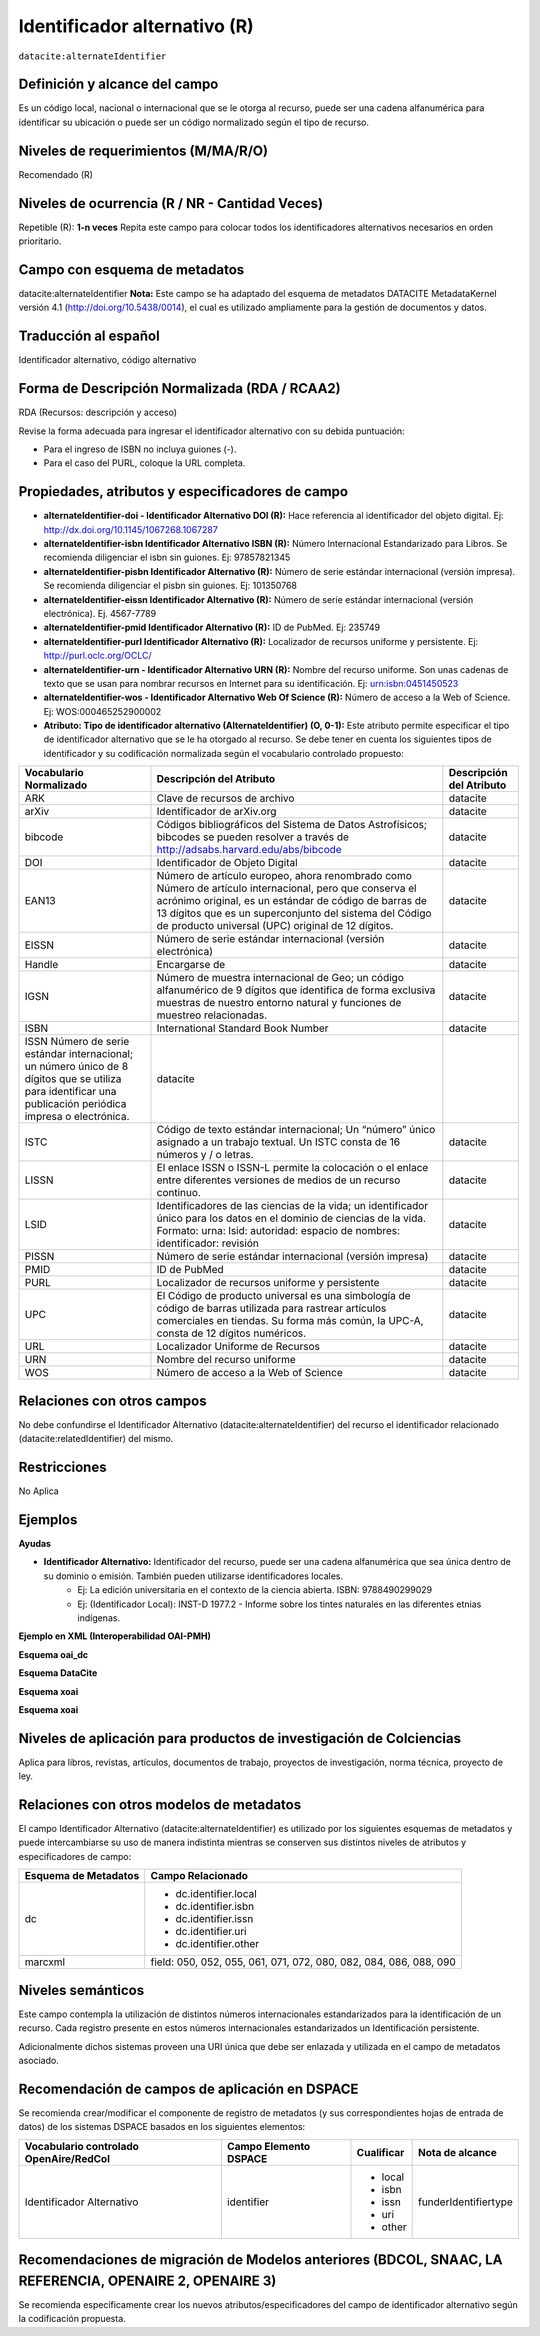.. _dci:alternativeIdentifier:

Identificador alternativo (R)
=============================

``datacite:alternateIdentifier``

Definición y alcance del campo
------------------------------
Es un código local, nacional o internacional que se le otorga al recurso, puede ser una cadena alfanumérica para identificar su ubicación o puede ser un código normalizado según el tipo de recurso. 

Niveles de requerimientos (M/MA/R/O)
------------------------------------
Recomendado (R)

Niveles de ocurrencia (R / NR -  Cantidad Veces)
------------------------------------------------
Repetible (R): **1-n veces**
Repita este campo para colocar todos los identificadores alternativos necesarios en orden prioritario.

Campo con esquema de metadatos
------------------------------
datacite:alternateIdentifier
**Nota:** Este campo se ha adaptado del esquema de metadatos DATACITE MetadataKernel versión 4.1 (http://doi.org/10.5438/0014), el cual es utilizado ampliamente para la gestión de documentos y datos. 

Traducción al español
---------------------
Identificador alternativo, código alternativo

Forma de Descripción Normalizada (RDA / RCAA2)
----------------------------------------------
RDA (Recursos: descripción y acceso)

Revise la forma adecuada para ingresar el identificador alternativo con su debida puntuación:

- Para el ingreso de ISBN no incluya guiones (-).
- Para el caso del PURL, coloque la URL completa.


Propiedades, atributos y especificadores de campo
-------------------------------------------------

- **alternateIdentifier-doi - Identificador Alternativo DOI (R):** Hace referencia al identificador del objeto digital. Ej: http://dx.doi.org/10.1145/1067268.1067287

- **alternateIdentifier-isbn Identificador Alternativo ISBN (R):** Número Internacional Estandarizado para Libros. Se recomienda diligenciar el isbn sin guiones. Ej: 97857821345

- **alternateIdentifier-pisbn Identificador Alternativo (R):** Número de serie estándar internacional (versión impresa). Se recomienda diligenciar el pisbn sin guiones. Ej: 101350768

- **alternateIdentifier-eissn Identificador Alternativo (R):** Número de serie estándar internacional (versión electrónica). Ej. 4567-7789

- **alternateIdentifier-pmid Identificador Alternativo (R):** ID de PubMed. Ej: 235749

- **alternateIdentifier-purl Identificador Alternativo (R):** Localizador de recursos uniforme y persistente. Ej: http://purl.oclc.org/OCLC/

- **alternateIdentifier-urn -  Identificador Alternativo URN (R):** Nombre del recurso uniforme. Son unas cadenas de texto que se usan para nombrar recursos en Internet para su identificación. Ej: urn:isbn:0451450523

- **alternateIdentifier-wos - Identificador Alternativo Web Of Science (R):** Número de acceso a la Web of Science. Ej:  WOS:000465252900002

- **Atributo: Tipo de identificador alternativo (AlternateIdentifier) (O, 0-1):** Este atributo permite especificar el tipo de identificador alternativo que se le ha otorgado al recurso. Se debe tener en cuenta los siguientes tipos de identificador y su codificación normalizada según el vocabulario controlado propuesto:

+------------------------------------------------------------------------------------------------------------------------------------------------------------+---------------------------------------------------------------------------------------------------------------------------------------------------------------------------------------------------------------------------------------------------------------------------------+--------------------------+
| Vocabulario Normalizado                                                                                                                                    | Descripción del Atributo                                                                                                                                                                                                                                                        | Descripción del Atributo |
+============================================================================================================================================================+=================================================================================================================================================================================================================================================================================+==========================+
| ARK                                                                                                                                                        | Clave de recursos de archivo                                                                                                                                                                                                                                                    | datacite                 |
+------------------------------------------------------------------------------------------------------------------------------------------------------------+---------------------------------------------------------------------------------------------------------------------------------------------------------------------------------------------------------------------------------------------------------------------------------+--------------------------+
| arXiv                                                                                                                                                      | Identificador de arXiv.org                                                                                                                                                                                                                                                      | datacite                 |
+------------------------------------------------------------------------------------------------------------------------------------------------------------+---------------------------------------------------------------------------------------------------------------------------------------------------------------------------------------------------------------------------------------------------------------------------------+--------------------------+
| bibcode                                                                                                                                                    | Códigos bibliográficos del Sistema de Datos Astrofísicos; bibcodes se pueden resolver a través de http://adsabs.harvard.edu/abs/bibcode                                                                                                                                         | datacite                 |
+------------------------------------------------------------------------------------------------------------------------------------------------------------+---------------------------------------------------------------------------------------------------------------------------------------------------------------------------------------------------------------------------------------------------------------------------------+--------------------------+
| DOI                                                                                                                                                        | Identificador de Objeto Digital                                                                                                                                                                                                                                                 | datacite                 |
+------------------------------------------------------------------------------------------------------------------------------------------------------------+---------------------------------------------------------------------------------------------------------------------------------------------------------------------------------------------------------------------------------------------------------------------------------+--------------------------+
| EAN13                                                                                                                                                      | Número de artículo europeo, ahora renombrado como Número de artículo internacional, pero que conserva el acrónimo original, es un estándar de código de barras de 13 dígitos que es un superconjunto del sistema del Código de producto universal (UPC) original de 12 dígitos. | datacite                 |
+------------------------------------------------------------------------------------------------------------------------------------------------------------+---------------------------------------------------------------------------------------------------------------------------------------------------------------------------------------------------------------------------------------------------------------------------------+--------------------------+
| EISSN                                                                                                                                                      | Número de serie estándar internacional (versión electrónica)                                                                                                                                                                                                                    | datacite                 |
+------------------------------------------------------------------------------------------------------------------------------------------------------------+---------------------------------------------------------------------------------------------------------------------------------------------------------------------------------------------------------------------------------------------------------------------------------+--------------------------+
| Handle                                                                                                                                                     | Encargarse de                                                                                                                                                                                                                                                                   | datacite                 |
+------------------------------------------------------------------------------------------------------------------------------------------------------------+---------------------------------------------------------------------------------------------------------------------------------------------------------------------------------------------------------------------------------------------------------------------------------+--------------------------+
| IGSN                                                                                                                                                       | Número de muestra internacional de Geo; un código alfanumérico de 9 dígitos que identifica de forma exclusiva muestras de nuestro entorno natural y funciones de muestreo relacionadas.                                                                                         | datacite                 |
+------------------------------------------------------------------------------------------------------------------------------------------------------------+---------------------------------------------------------------------------------------------------------------------------------------------------------------------------------------------------------------------------------------------------------------------------------+--------------------------+
| ISBN                                                                                                                                                       | International Standard Book Number                                                                                                                                                                                                                                              | datacite                 |
+------------------------------------------------------------------------------------------------------------------------------------------------------------+---------------------------------------------------------------------------------------------------------------------------------------------------------------------------------------------------------------------------------------------------------------------------------+--------------------------+
| ISSN Número de serie estándar internacional; un número único de 8 dígitos que se utiliza para identificar una publicación periódica impresa o electrónica. | datacite                                                                                                                                                                                                                                                                        |                          |
+------------------------------------------------------------------------------------------------------------------------------------------------------------+---------------------------------------------------------------------------------------------------------------------------------------------------------------------------------------------------------------------------------------------------------------------------------+--------------------------+
| ISTC                                                                                                                                                       | Código de texto estándar internacional; Un “número” único asignado a un trabajo textual. Un ISTC consta de 16 números y / o letras.                                                                                                                                             | datacite                 |
+------------------------------------------------------------------------------------------------------------------------------------------------------------+---------------------------------------------------------------------------------------------------------------------------------------------------------------------------------------------------------------------------------------------------------------------------------+--------------------------+
| LISSN                                                                                                                                                      | El enlace ISSN o ISSN-L permite la colocación o el enlace entre diferentes versiones de medios de un recurso continuo.                                                                                                                                                          | datacite                 |
+------------------------------------------------------------------------------------------------------------------------------------------------------------+---------------------------------------------------------------------------------------------------------------------------------------------------------------------------------------------------------------------------------------------------------------------------------+--------------------------+
| LSID                                                                                                                                                       | Identificadores de las ciencias de la vida; un identificador único para los datos en el dominio de ciencias de la vida. Formato: urna: lsid: autoridad: espacio de nombres: identificador: revisión                                                                             | datacite                 |
+------------------------------------------------------------------------------------------------------------------------------------------------------------+---------------------------------------------------------------------------------------------------------------------------------------------------------------------------------------------------------------------------------------------------------------------------------+--------------------------+
| PISSN                                                                                                                                                      | Número de serie estándar internacional (versión impresa)                                                                                                                                                                                                                        | datacite                 |
+------------------------------------------------------------------------------------------------------------------------------------------------------------+---------------------------------------------------------------------------------------------------------------------------------------------------------------------------------------------------------------------------------------------------------------------------------+--------------------------+
| PMID                                                                                                                                                       | ID de PubMed                                                                                                                                                                                                                                                                    | datacite                 |
+------------------------------------------------------------------------------------------------------------------------------------------------------------+---------------------------------------------------------------------------------------------------------------------------------------------------------------------------------------------------------------------------------------------------------------------------------+--------------------------+
| PURL                                                                                                                                                       | Localizador de recursos uniforme y persistente                                                                                                                                                                                                                                  | datacite                 |
+------------------------------------------------------------------------------------------------------------------------------------------------------------+---------------------------------------------------------------------------------------------------------------------------------------------------------------------------------------------------------------------------------------------------------------------------------+--------------------------+
| UPC                                                                                                                                                        | El Código de producto universal es una simbología de código de barras utilizada para rastrear artículos comerciales en tiendas. Su forma más común, la UPC-A, consta de 12 dígitos numéricos.                                                                                   | datacite                 |
+------------------------------------------------------------------------------------------------------------------------------------------------------------+---------------------------------------------------------------------------------------------------------------------------------------------------------------------------------------------------------------------------------------------------------------------------------+--------------------------+
| URL                                                                                                                                                        | Localizador Uniforme de Recursos                                                                                                                                                                                                                                                | datacite                 |
+------------------------------------------------------------------------------------------------------------------------------------------------------------+---------------------------------------------------------------------------------------------------------------------------------------------------------------------------------------------------------------------------------------------------------------------------------+--------------------------+
| URN                                                                                                                                                        | Nombre del recurso uniforme                                                                                                                                                                                                                                                     | datacite                 |
+------------------------------------------------------------------------------------------------------------------------------------------------------------+---------------------------------------------------------------------------------------------------------------------------------------------------------------------------------------------------------------------------------------------------------------------------------+--------------------------+
| WOS                                                                                                                                                        | Número de acceso a la Web of Science                                                                                                                                                                                                                                            | datacite                 |
+------------------------------------------------------------------------------------------------------------------------------------------------------------+---------------------------------------------------------------------------------------------------------------------------------------------------------------------------------------------------------------------------------------------------------------------------------+--------------------------+


Relaciones con otros campos
---------------------------
No debe confundirse el Identificador Alternativo (datacite:alternateIdentifier) del recurso el identificador relacionado (datacite:relatedIdentifier) del mismo.

Restricciones
-------------
No Aplica

Ejemplos
--------

**Ayudas**

- **Identificador Alternativo:** Identificador del recurso, puede ser una cadena alfanumérica que sea única dentro de su dominio o emisión. También pueden utilizarse identificadores locales.
	- Ej: La edición universitaria en el contexto de la ciencia abierta. ISBN: 9788490299029
	- Ej: (Identificador Local): INST-D 1977.2 - Informe sobre los tintes naturales en las diferentes etnias indígenas.   

**Ejemplo en XML (Interoperabilidad OAI-PMH)**

**Esquema oai_dc**

.. code-block:: xml
   :linenos:

**Esquema DataCite**

.. code-block:: xml
   :linenos:

   <datacite:alternateIdentifiers>
      <datacite:alternateIdentifier alternateIdentifierType="URL">http://someUrl</datacite:alternateIdentifier>
   </datacite:alternateIdentifiers>

**Esquema xoai**

.. code-block:: xml
   :linenos:

**Esquema xoai**

.. code-block:: xml
   :linenos:


Niveles de aplicación para productos de investigación de Colciencias
--------------------------------------------------------------------
Aplica para libros, revistas, artículos, documentos de trabajo, proyectos de investigación, norma técnica, proyecto de ley.

Relaciones con otros modelos de metadatos
-----------------------------------------
El campo Identificador Alternativo (datacite:alternateIdentifier) es utilizado por los siguientes esquemas de metadatos y puede intercambiarse su uso de manera indistinta mientras se conserven sus distintos niveles de atributos y especificadores de campo:

+----------------------+-------------------------------------------------------------------+
| Esquema de Metadatos | Campo Relacionado                                                 |
+======================+===================================================================+
| dc                   | * dc.identifier.local                                             |
|                      | * dc.identifier.isbn                                              |
|                      | * dc.identifier.issn                                              |
|                      | * dc.identifier.uri                                               |
|                      | * dc.identifier.other                                             |
+----------------------+-------------------------------------------------------------------+
| marcxml              | field: 050, 052, 055, 061, 071, 072, 080, 082, 084, 086, 088, 090 |
+----------------------+-------------------------------------------------------------------+


Niveles semánticos
------------------
Este campo contempla la utilización de distintos números internacionales estandarizados para la identificación de un recurso.
Cada registro presente en estos números internacionales estandarizados un Identificación persistente.

Adicionalmente dichos sistemas proveen una URI única que debe ser enlazada y utilizada en el campo de metadatos asociado.


Recomendación de campos de aplicación en DSPACE
-----------------------------------------------
Se recomienda crear/modificar el componente de registro de metadatos (y sus correspondientes hojas de entrada de datos) de los sistemas DSPACE basados en los siguientes elementos:

+----------------------------------------+-----------------------+------------+----------------------+
| Vocabulario controlado OpenAire/RedCol | Campo Elemento DSPACE | Cualificar | Nota de alcance      |
+========================================+=======================+============+======================+
| Identificador Alternativo              | identifier            | * local    | funderIdentifiertype |
|                                        |                       | * isbn     |                      |
|                                        |                       | * issn     |                      |
|                                        |                       | * uri      |                      |
|                                        |                       | * other    |                      |
+----------------------------------------+-----------------------+------------+----------------------+


Recomendaciones de migración de Modelos anteriores (BDCOL, SNAAC, LA REFERENCIA, OPENAIRE 2, OPENAIRE 3)
--------------------------------------------------------------------------------------------------------
Se recomienda específicamente crear los nuevos atributos/especificadores del campo de identificador alternativo según la codificación propuesta.
